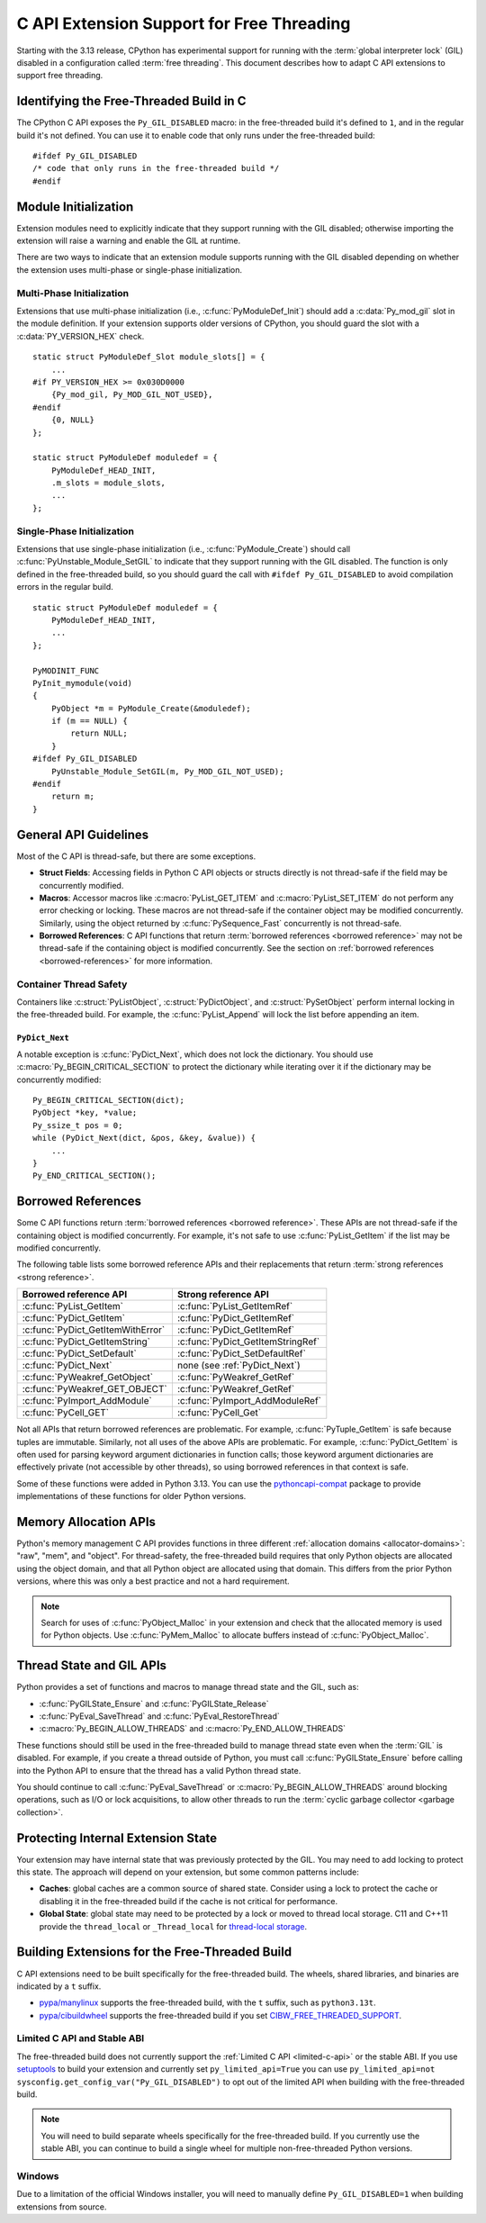 .. highlight:: c

.. _freethreading-extensions-howto:

******************************************
C API Extension Support for Free Threading
******************************************

Starting with the 3.13 release, CPython has experimental support for running
with the :term:`global interpreter lock` (GIL) disabled in a configuration
called :term:`free threading`.  This document describes how to adapt C API
extensions to support free threading.


Identifying the Free-Threaded Build in C
========================================

The CPython C API exposes the ``Py_GIL_DISABLED`` macro: in the free-threaded
build it's defined to ``1``, and in the regular build it's not defined.
You can use it to enable code that only runs under the free-threaded build::

    #ifdef Py_GIL_DISABLED
    /* code that only runs in the free-threaded build */
    #endif

Module Initialization
=====================

Extension modules need to explicitly indicate that they support running with
the GIL disabled; otherwise importing the extension will raise a warning and
enable the GIL at runtime.

There are two ways to indicate that an extension module supports running with
the GIL disabled depending on whether the extension uses multi-phase or
single-phase initialization.

Multi-Phase Initialization
..........................

Extensions that use multi-phase initialization (i.e.,
:c:func:`PyModuleDef_Init`) should add a :c:data:`Py_mod_gil` slot in the
module definition.  If your extension supports older versions of CPython,
you should guard the slot with a :c:data:`PY_VERSION_HEX` check.

::

    static struct PyModuleDef_Slot module_slots[] = {
        ...
    #if PY_VERSION_HEX >= 0x030D0000
        {Py_mod_gil, Py_MOD_GIL_NOT_USED},
    #endif
        {0, NULL}
    };

    static struct PyModuleDef moduledef = {
        PyModuleDef_HEAD_INIT,
        .m_slots = module_slots,
        ...
    };


Single-Phase Initialization
...........................

Extensions that use single-phase initialization (i.e.,
:c:func:`PyModule_Create`) should call :c:func:`PyUnstable_Module_SetGIL` to
indicate that they support running with the GIL disabled.  The function is
only defined in the free-threaded build, so you should guard the call with
``#ifdef Py_GIL_DISABLED`` to avoid compilation errors in the regular build.

::

    static struct PyModuleDef moduledef = {
        PyModuleDef_HEAD_INIT,
        ...
    };

    PyMODINIT_FUNC
    PyInit_mymodule(void)
    {
        PyObject *m = PyModule_Create(&moduledef);
        if (m == NULL) {
            return NULL;
        }
    #ifdef Py_GIL_DISABLED
        PyUnstable_Module_SetGIL(m, Py_MOD_GIL_NOT_USED);
    #endif
        return m;
    }


General API Guidelines
======================

Most of the C API is thread-safe, but there are some exceptions.

* **Struct Fields**: Accessing fields in Python C API objects or structs
  directly is not thread-safe if the field may be concurrently modified.
* **Macros**: Accessor macros like :c:macro:`PyList_GET_ITEM` and
  :c:macro:`PyList_SET_ITEM` do not perform any error checking or locking.
  These macros are not thread-safe if the container object may be modified
  concurrently. Similarly, using the object returned by
  :c:func:`PySequence_Fast` concurrently is not thread-safe.
* **Borrowed References**: C API functions that return
  :term:`borrowed references <borrowed reference>` may not be thread-safe if
  the containing object is modified concurrently.  See the section on
  :ref:`borrowed references <borrowed-references>` for more information.


Container Thread Safety
.......................

Containers like :c:struct:`PyListObject`,
:c:struct:`PyDictObject`, and :c:struct:`PySetObject` perform internal locking
in the free-threaded build.  For example, the :c:func:`PyList_Append` will
lock the list before appending an item.

.. _PyDict_Next:

``PyDict_Next``
'''''''''''''''

A notable exception is :c:func:`PyDict_Next`, which does not lock the
dictionary.  You should use :c:macro:`Py_BEGIN_CRITICAL_SECTION` to protect
the dictionary while iterating over it if the dictionary may be concurrently
modified::

    Py_BEGIN_CRITICAL_SECTION(dict);
    PyObject *key, *value;
    Py_ssize_t pos = 0;
    while (PyDict_Next(dict, &pos, &key, &value)) {
        ...
    }
    Py_END_CRITICAL_SECTION();


Borrowed References
===================

.. _borrowed-references:

Some C API functions return :term:`borrowed references <borrowed reference>`.
These APIs are not thread-safe if the containing object is modified
concurrently.  For example, it's not safe to use :c:func:`PyList_GetItem`
if the list may be modified concurrently.

The following table lists some borrowed reference APIs and their replacements
that return :term:`strong references <strong reference>`.

+-----------------------------------+-----------------------------------+
| Borrowed reference API            | Strong reference API              |
+===================================+===================================+
| :c:func:`PyList_GetItem`          | :c:func:`PyList_GetItemRef`       |
+-----------------------------------+-----------------------------------+
| :c:func:`PyDict_GetItem`          | :c:func:`PyDict_GetItemRef`       |
+-----------------------------------+-----------------------------------+
| :c:func:`PyDict_GetItemWithError` | :c:func:`PyDict_GetItemRef`       |
+-----------------------------------+-----------------------------------+
| :c:func:`PyDict_GetItemString`    | :c:func:`PyDict_GetItemStringRef` |
+-----------------------------------+-----------------------------------+
| :c:func:`PyDict_SetDefault`       | :c:func:`PyDict_SetDefaultRef`    |
+-----------------------------------+-----------------------------------+
| :c:func:`PyDict_Next`             | none (see :ref:`PyDict_Next`)     |
+-----------------------------------+-----------------------------------+
| :c:func:`PyWeakref_GetObject`     | :c:func:`PyWeakref_GetRef`        |
+-----------------------------------+-----------------------------------+
| :c:func:`PyWeakref_GET_OBJECT`    | :c:func:`PyWeakref_GetRef`        |
+-----------------------------------+-----------------------------------+
| :c:func:`PyImport_AddModule`      | :c:func:`PyImport_AddModuleRef`   |
+-----------------------------------+-----------------------------------+
| :c:func:`PyCell_GET`              | :c:func:`PyCell_Get`              |
+-----------------------------------+-----------------------------------+

Not all APIs that return borrowed references are problematic.  For
example, :c:func:`PyTuple_GetItem` is safe because tuples are immutable.
Similarly, not all uses of the above APIs are problematic.  For example,
:c:func:`PyDict_GetItem` is often used for parsing keyword argument
dictionaries in function calls; those keyword argument dictionaries are
effectively private (not accessible by other threads), so using borrowed
references in that context is safe.

Some of these functions were added in Python 3.13.  You can use the
`pythoncapi-compat <https://github.com/python/pythoncapi-compat>`_ package
to provide implementations of these functions for older Python versions.


.. _free-threaded-memory-allocation:

Memory Allocation APIs
======================

Python's memory management C API provides functions in three different
:ref:`allocation domains <allocator-domains>`: "raw", "mem", and "object".
For thread-safety, the free-threaded build requires that only Python objects
are allocated using the object domain, and that all Python object are
allocated using that domain.  This differs from the prior Python versions,
where this was only a best practice and not a hard requirement.

.. note::

   Search for uses of :c:func:`PyObject_Malloc` in your
   extension and check that the allocated memory is used for Python objects.
   Use :c:func:`PyMem_Malloc` to allocate buffers instead of
   :c:func:`PyObject_Malloc`.


Thread State and GIL APIs
=========================

Python provides a set of functions and macros to manage thread state and the
GIL, such as:

* :c:func:`PyGILState_Ensure` and :c:func:`PyGILState_Release`
* :c:func:`PyEval_SaveThread` and :c:func:`PyEval_RestoreThread`
* :c:macro:`Py_BEGIN_ALLOW_THREADS` and :c:macro:`Py_END_ALLOW_THREADS`

These functions should still be used in the free-threaded build to manage
thread state even when the :term:`GIL` is disabled.  For example, if you
create a thread outside of Python, you must call :c:func:`PyGILState_Ensure`
before calling into the Python API to ensure that the thread has a valid
Python thread state.

You should continue to call :c:func:`PyEval_SaveThread` or
:c:macro:`Py_BEGIN_ALLOW_THREADS` around blocking operations, such as I/O or
lock acquisitions, to allow other threads to run the
:term:`cyclic garbage collector <garbage collection>`.


Protecting Internal Extension State
===================================

Your extension may have internal state that was previously protected by the
GIL.  You may need to add locking to protect this state.  The approach will
depend on your extension, but some common patterns include:

* **Caches**: global caches are a common source of shared state.  Consider
  using a lock to protect the cache or disabling it in the free-threaded build
  if the cache is not critical for performance.
* **Global State**: global state may need to be protected by a lock or moved
  to thread local storage. C11 and C++11 provide the ``thread_local`` or
  ``_Thread_local`` for
  `thread-local storage <https://en.cppreference.com/w/c/language/storage_duration>`_.


Building Extensions for the Free-Threaded Build
===============================================

C API extensions need to be built specifically for the free-threaded build.
The wheels, shared libraries, and binaries are indicated by a ``t`` suffix.

* `pypa/manylinux <https://github.com/pypa/manylinux>`_ supports the
  free-threaded build, with the ``t`` suffix, such as ``python3.13t``.
* `pypa/cibuildwheel <https://github.com/pypa/cibuildwheel>`_ supports the
  free-threaded build if you set
  `CIBW_FREE_THREADED_SUPPORT <https://cibuildwheel.pypa.io/en/stable/options/#free-threaded-support>`_.

Limited C API and Stable ABI
............................

The free-threaded build does not currently support the
:ref:`Limited C API <limited-c-api>` or the stable ABI.  If you use
`setuptools <https://setuptools.pypa.io/en/latest/setuptools.html>`_ to build
your extension and currently set ``py_limited_api=True`` you can use
``py_limited_api=not sysconfig.get_config_var("Py_GIL_DISABLED")`` to opt out
of the limited API when building with the free-threaded build.

.. note::
    You will need to build separate wheels specifically for the free-threaded
    build.  If you currently use the stable ABI, you can continue to build a
    single wheel for multiple non-free-threaded Python versions.


Windows
.......

Due to a limitation of the official Windows installer, you will need to
manually define ``Py_GIL_DISABLED=1`` when building extensions from source.

.. seealso::

   `Porting Extension Modules to Support Free-Threading
   <https://py-free-threading.github.io/porting/>`_:
   A community-maintained porting guide for extension authors.
